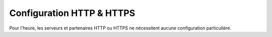 Configuration HTTP & HTTPS
##########################

Pour l'heure, les serveurs et partenaires HTTP ou HTTPS ne nécessitent aucune
configuration particulière.